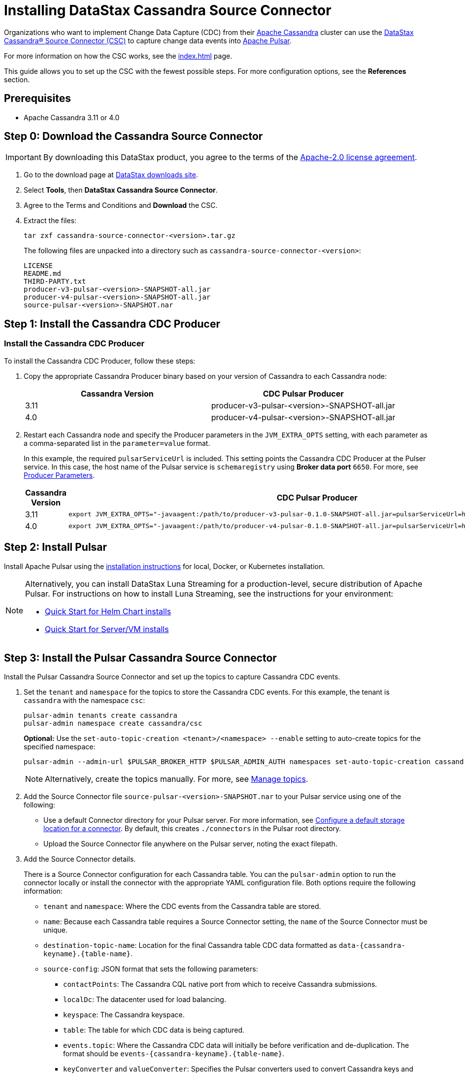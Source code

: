 = Installing DataStax Cassandra Source Connector

Organizations who want to implement Change Data Capture (CDC) from their https://cassandra.apache.org/index.html[Apache Cassandra] cluster can use the https://github.com/datastax/cassandra-source-connector/tree/master[DataStax Cassandra&reg; Source Connector (CSC)] to capture change data events into https://pulsar.apache.org[Apache Pulsar].

For more information on how the CSC works, see the xref:index.adoc[] page.

This guide allows you to set up the CSC with the fewest possible steps.  For more configuration options, see the **References** section.  


== Prerequisites

* Apache Cassandra 3.11 or 4.0

== Step 0: Download the Cassandra Source Connector

[IMPORTANT]
====
By downloading this DataStax product, you agree to the terms of the link:https://www.apache.org/licenses/LICENSE-2.0[Apache-2.0 license agreement].
====

. Go to the download page at https://downloads.datastax.com/#csc[DataStax downloads site].
. Select **Tools**, then **DataStax Cassandra Source Connector**. 
. Agree to the Terms and Conditions and **Download** the CSC.
. Extract the files:
+
[source,language-bash]
----
tar zxf cassandra-source-connector-<version>.tar.gz
----
+
The following files are unpacked into a directory such as `cassandra-source-connector-<version>`:
+
[source,no-highlight]
----
LICENSE
README.md
THIRD-PARTY.txt
producer-v3-pulsar-<version>-SNAPSHOT-all.jar
producer-v4-pulsar-<version>-SNAPSHOT-all.jar
source-pulsar-<version>-SNAPSHOT.nar
----

== Step 1: Install the Cassandra CDC Producer

=== Install the Cassandra CDC Producer

To install the Cassandra CDC Producer, follow these steps:

. Copy the appropriate Cassandra Producer binary based on your version of Cassandra to each Cassandra node:
+
[cols=2*,options=header]
|===
|Cassandra Version
|CDC Pulsar Producer

|3.11 
|producer-v3-pulsar-<version>-SNAPSHOT-all.jar
|4.0 
|producer-v4-pulsar-<version>-SNAPSHOT-all.jar
|===
+
. Restart each Cassandra node and specify the Producer parameters in the `JVM_EXTRA_OPTS` setting, with each parameter as a comma-separated list in the `parameter=value` format.
+
In this example, the required `pulsarServiceUrl` is included. 
This setting points the Cassandra CDC Producer at the Pulser service. 
In this case, the host name of the Pulsar service is `schemaregistry` using **Broker data port** `6650`. 
For more, see link:producerParams.adoc[Producer Parameters]. 
+
[cols="2,2a",options=header]
|===
|Cassandra Version
|CDC Pulsar Producer

|3.11 
|[source,language-bash]
----
export JVM_EXTRA_OPTS="-javaagent:/path/to/producer-v3-pulsar-0.1.0-SNAPSHOT-all.jar=pulsarServiceUrl=http://schemaregistry:6650"
----

| 4.0 
| [source,language-bash]
----
export JVM_EXTRA_OPTS="-javaagent:/path/to/producer-v4-pulsar-0.1.0-SNAPSHOT-all.jar=pulsarServiceUrl=http://schemaregistry:6650"
----
|===

== Step 2: Install Pulsar

Install Apache Pulsar using the https://pulsar.apache.org/docs/en/standalone/[installation instructions] for local, Docker, or Kubernetes installation.

[NOTE]
====
Alternatively, you can install DataStax Luna Streaming for a production-level, secure distribution of Apache Pulsar.  For instructions on how to install Luna Streaming, see the instructions for your environment:

* https://docs.datastax.com/en/luna/streaming/2.7/quickstart-helm-installs.html[Quick Start for Helm Chart installs]
* https://docs.datastax.com/en/luna/streaming/2.7/quickstart-server-installs.html[Quick Start for Server/VM installs]
====

== Step 3: Install the Pulsar Cassandra Source Connector

Install the Pulsar Cassandra Source Connector and set up the topics to capture Cassandra CDC events.

. Set the `tenant` and `namespace` for the topics to store the Cassandra CDC events. For this example, the tenant is `cassandra` with the namespace `csc`:

+
[source,language-bash]
----
pulsar-admin tenants create cassandra
pulsar-admin namespace create cassandra/csc
----

+
**Optional:** Use the `set-auto-topic-creation <tenant>/<namespace> --enable` setting to auto-create topics for the specified namespace:

+
[source,language-bash]
----
pulsar-admin --admin-url $PULSAR_BROKER_HTTP $PULSAR_ADMIN_AUTH namespaces set-auto-topic-creation cassandra/csc --enable
----

+
[NOTE]
====
Alternatively, create the topics manually. For more, see https://pulsar.apache.org/docs/en/admin-api-topics[Manage topics].
====

+
. Add the Source Connector file `source-pulsar-<version>-SNAPSHOT.nar` to your Pulsar service using one of the following:

+
* Use a default Connector directory for your Pulsar server.
For more information, see https://pulsar.apache.org/docs/en/io-use/#configure-a-default-storage-location-for-a-connector[Configure a default storage location for a connector]. By default, this creates `./connectors` in the Pulsar root directory.
* Upload the Source Connector file anywhere on the Pulsar server, noting the exact filepath.
+
. Add the Source Connector details.

+
There is a Source Connector configuration for each Cassandra table. You can the `pulsar-admin` option to run the connector locally or install the connector with the appropriate YAML configuration file. Both options require the following information:

+
* `tenant` and `namespace`: Where the CDC events from the Cassandra table are stored.
* `name`: Because each Cassandra table requires a Source Connector setting, the `name` of the Source Connector must be unique.
* `destination-topic-name`: Location for the final Cassandra table CDC data formatted as `data-{cassandra-keyname}.{table-name}`.
* `source-config`: JSON format that sets the following parameters:
** `contactPoints`: The Cassandra CQL native port from which to receive Cassandra submissions.
** `localDc`: The datacenter used for load balancing.
** `keyspace`:  The Cassandra keyspace.
** `table`: The table for which CDC data is being captured.
** `events.topic`: Where the Cassandra CDC data will initially be before verification and de-duplication. The format should be `events-{cassandra-keyname}.{table-name}`.
** `keyConverter` and `valueConverter`:  Specifies the Pulsar converters used to convert Cassandra keys and JSON data into Pulsar format.

=== Examples

The following settings are used in these examples:

* `cluster_name`: 'Documentation'
* `key`: `cycling`
* `table`: `cyclist_name`
* `tenant`: `cassandra`
* `namespace`: `csc`

==== pulsar-admin local run

If running `pulsar-admin` from the command line, use the following example, replacing `<version>` with the version of the `.nar` file used.

[source,language-bash]
----
pulsar-admin source localrun \
--archive ./connector/source-pulsar-<version>.nar \
--tenant cassandra \
--namespace csc \
--name cassandra-cycling-cyclist-name \
--destination-topic-name data-cycling.cyclist_name \
--source-config '{"contactPoints":"[localhost]", "loadBalancing.localDc":"datacenter1", "port":"9042", "keyspace":"cycling", "table":"cyclist_name", "events.topic":"events-cycling.cyclist_name", "key.converter":"com.datastax.oss.pulsar.source.converters.AvroConverter","value.converter":"com.datastax.oss.pulsar.source.converters.JsonConverter"}'
----

==== Install connector with YAML file

To run the Cassandra Source Connector from within your Pulsar server, use the YAML file to set the parameters.  For more information, see http://pulsar.apache.org/docs/en/io-use/#configure-a-connector-with-a-yaml-file[How to use Pulsar connectors].

For each Cassandra table to capture the CDC data on, a separate YAML file will be specified.  It is recommended to name them `SouceConnector-{Cassandra Table}.yml`, replacing `{Cassandra Table}` with the name of the table to be captured.

. Store the Source Connector `.nab` file in the `./connectors` directory of the Pulsar server.
. Verify the `./conf/functions_worker.yml` file has the `connectorsDirectory` option set. By default, `connectorsDirectory: ./connectors`.
+
The following example would be stored in the Pulsar servers `conf` directory as `SourceConnector-cyclist_name.yml`:
+
[source,language-yaml]
----
tenant: cassandra
namespace: csc
name: cassandra-cycling-cyclist-name
destination-topic-name: data-cycling.cyclist_name
configs:
  contactPoints: [localhost]
  loadBalancing.localDc: datacenter1
  port: 9042
  keyspace: cycling
  table: cyclist_name
  events.topic: events-cycling.cyclist_name
  key.converter: com.datastax.oss.pulsar.source.converters.AvroConverter
  value.converter: com.datastax.oss.pulsar.source.converters.JsonConverter
----
+
. Install the Source Connector with the following `pulsar-admin` command:
+
[source,language-bash]
----
pulsar-admin source create -a ./connector/source-pulsar-<version>.nar  \
    --source-config-file ./conf/SourceConnector-cyclist_name.yml
----

== Read the Cassandra data

To read the gathered data from the Cassandra cluster, create a Pulsar Consumer directed at the specified `destination-topic-name`. For more information, see https://pulsar.apache.org/docs/en/concepts-messaging/#consumers[Messaging].
